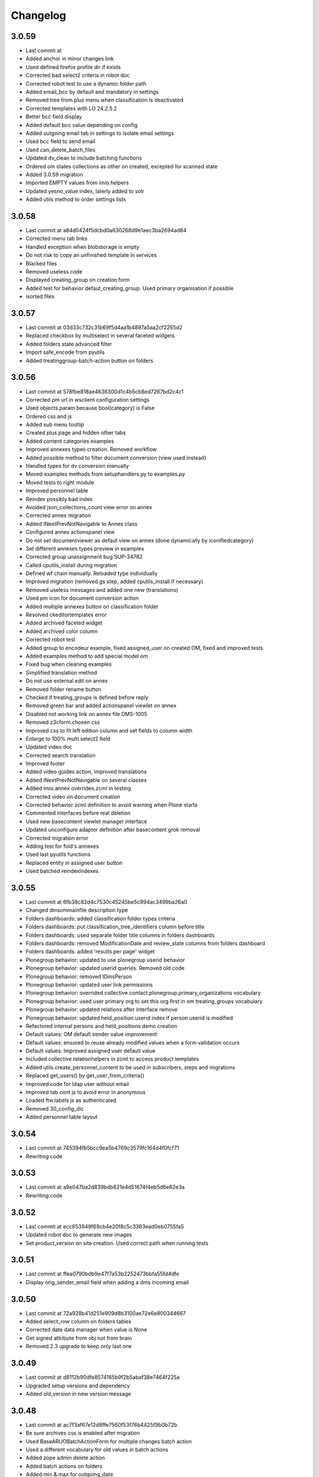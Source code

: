 Changelog
=========

3.0.59
------

- Last commit at
- Added anchor in minor changes link
- Used defined firefox profile dir if exists
- Corrected bad select2 criteria in robot doc
- Corrected robot test to use a dynamic folder path
- Added email_bcc by default and mandatory in settings
- Removed tree from plus menu when classification is deactivated
- Corrected templates with LO 24.2.5.2
- Better bcc field display
- Added default bcc value depending on config
- Added outgoing email tab in settings to isolate email settings
- Used bcc field to send email
- Used can_delete_batch_files
- Updated dv_clean to include batching functions
- Ordered om states collections as other on created, excepted for scanned state
- Added 3.0.59 migration
- Imported EMPTY values from imio.helpers
- Updated yesno_value index, laterly added to solr
- Added utils method to order settings lists

3.0.58
------

- Last commit at a84d0424f5dcbd0a630268d9e1aec3ba2694ad64
- Corrected menu tab links
- Handled exception when blobstorage is empty
- Do not risk to copy an unfinished template in services
- Blacked files
- Removed useless code
- Displayed creating_group on creation form
- Added test for behavior defaut_creating_group. Used primary organisation if possible
- isorted files

3.0.57
------

- Last commit at 03d33c732c31b69f5d4aa1b4897a5aa2cf2265d2
- Replaced checkbox by multiselect in several faceted widgets
- Added folders state advanced filter
- Import safe_encode from pyutils
- Added treatinggroup-batch-action button on folders

3.0.56
------

- Last commit at 578fbe818ae4636300d1c4b5cb8ed7267bd2c4c1
- Corrected pm url in wsclient configuration settings
- Used objects param because bool(category) is False
- Ordered css and js
- Added sub menu tooltip
- Created plus page and hidden other tabs
- Added content categories examples
- Improved annexes types creation. Removed workflow
- Added possible method to filter document conversion (view used instead)
- Handled types for dv conversion manually
- Moved examples methods from setuphandlers.py to examples.py
- Moved tests to right module
- Improved personnel table
- Reindex possibly bad index
- Avoided json_collections_count view error on annex
- Corrected annex migration
- Added INextPrevNotNavigable to Annex class
- Configured annex actionspanel view
- Do not set documentviewer as defaut view on annex (done dynamically by iconifiedcategory)
- Set different annexes types preview in examples
- Corrected group unassignment bug SUP-34782
- Called cputils_install during migration
- Defined wf chain manually. Reloaded type individually
- Improved migration (removed gs step, added cputils_install if necessary)
- Removed useless messages and added one new (translations)
- Used pm icon for document conversion action
- Added multiple annexes button on classification folder
- Resolved ckeditortemplates error
- Added archived faceted widget
- Added archived color column
- Corrected robot test
- Added group to encodeur example, fixed assigned_user on created OM, fixed and improved tests
- Added examples method to add special model om
- Fixed bug when cleaning examples
- Simplified translation method
- Do not use external edit on annex
- Removed folder rename button
- Checked if treating_groups is defined before reply
- Removed green bar and added actionspanel viewlet on annex
- Disabled not working link on annex file DMS-1005
- Removed z3cform.chosen css
- Improved css to fit left edition column and set fields to column width
- Enlarge to 100% multi select2 field
- Updated video doc
- Corrected search translation
- Improved footer
- Added video guides action, improved translations
- Added INextPrevNotNavigable on several classes
- Added imio.annex overrides.zcml in testing
- Corrected video on document creation
- Corrected behavior zcml definition to avoid warning when Plone starts
- Commented interfaces before real deletion
- Used new basecontent viewlet manager interface
- Updated unconfigure adapter definition after basecontent grok removal
- Corrected migration error
- Adding test for fold's annexes
- Used last pyutils functions
- Replaced entity in assigned user button
- Used batched reindexIndexes

3.0.55
------

- Last commit at 6fb38c82d4c7530c45245be5c994ac3499ba26a0
- Changed dmsommainfile description type
- Folders dashboards: added classification folder types criteria
- Folders dashboards: put classification_tree_identifiers column before title
- Folders dashboards: used separate folder title columns in folders dashboards
- Folders dashboards: removed ModificationDate and review_state columns from folders dashboard
- Folders dashboards: added 'results per page' widget
- Plonegroup behavior: updated to use plonegroup userid behavior
- Plonegroup behavior: updated userid queries. Removed old code
- Plonegroup behavior: removed IDmsPerson
- Plonegroup behavior: updated user link permissions
- Plonegroup behavior: overrided collective.contact.plonegroup.primary_organizations vocabulary
- Plonegroup behavior: used user primary org to set this org first in om treating_groups vocabulary
- Plonegroup behavior: updated relations after interface remove
- Plonegroup behavior: updated held_position userid index if person userid is modified
- Refactored internal persons and held_positions demo creation
- Default values: OM default sender value improvement
- Default values: ensured to reuse already modified values when a form validation occurs
- Default values: Improved assigned user default value
- Included collective.relationhelpers in zcml to access product templates
- Added utils.create_personnel_content to be used in subscribers, steps and migrations
- Replaced get_users() by get_user_from_criteria()
- Improved code for ldap user without email
- Improved tab cont js to avoid error in anonymous
- Loaded ftw.labels js as authenticated
- Removed 30_config_dic
- Added personnel table layout

3.0.54
------

- Last commit at 745394fb5bcc9ea5b4769c3579fc164d4f0fcf71
- Rewriting code

3.0.53
------

- Last commit at a9e047ba2d839bdb821e4d51674f4eb5d6e82e3a
- Rewriting code

3.0.52
------

- Last commit at ecc653949f69cb4e20f8c5c3363ead0eb0755fa5
- Updated robot doc to generate new images
- Set product_version on site creation. Used correct path when running tests

3.0.51
------

- Last commit at ffea0790bdb9e47f7a53b2252473bbfa55fd4dfe
- Display orig_sender_email field when adding a dms incoming email

3.0.50
------

- Last commit at 72a928b41d251e909d8b3100ae72e6e800344667
- Added select_row column on folders tables
- Corrected date data manager when value is None
- Get signed attribute from obj not from brain
- Removed 2.3 upgrade to keep only last one

3.0.49
------

- Last commit at d8112b90dfe8574165b9f2b5abaf38e7464f225a
- Upgraded setup versions and dependency
- Added old_version in new version message

3.0.48
------

- Last commit at ac7f3af67e12d8ffe7560f53f76b4425f9b0b72b
- Be sure archives css is enabled after migration
- Used BaseARUOBatchActionForm for multiple changes batch action
- Used a different vocabulary for old values in batch actions
- Added zope admin delete action
- Added batch actions on folders
- Added min & max for outgoing_date
- Deactivated doc message older than 90 days
- Added version message

3.0.47
------

- Last commit at f24f6283a5d51b202cd8ba8bacf59530979e90b0
- Styled classification_informations to display text as multiline
- Changed documentation urls

3.0.46
------

- Last commit at 412b2e096aa7cebef3416dc59b0f7caf96c1741b
- Added archives.css

3.0.45
------

- Last commit at 4fc248a74e19b1c38a814c1d6f9fa0b9f0eea22f
- Improved `export-users-groups.ods` template
- Replaced check_zope_admin import
- Added invalidate_users_groups method to do special things in tests

3.0.44
------

- Last commit at 35333da3d6a0eddd4de5ceaf2e549e211c923d89
- Added ARCHIVE_SITE variable
- Used OMActiveSenderVocabulary on om sender field, used OMSenderVocabulary with deactivated too to handle missing values
- Added `export-users-groups.ods` template

3.0.43
------

- Last commit at bdf01b89014b2a65f7583333cdab561a57e8884a
- Disabled ftwlabels select2 js
- Do not display assigned user selection message if not needed
- Added cleanRegistries in r part
- A read only field cannot be set by transmogrify.dexterity
- Displayed description as multilines in dms view
- Added Z barcode type to avoid error in scan_id
- Add autolink plugin to ckeditor properties

3.0.40
------

- Last commit at dfeaa9114af48e50baa53f8a854d4b18db5dc2da
- Replaced chosen widget by select2
- Added data_transfer behavior
- Used mail queue to avoid duplicated mails
- Refactored separate_fullname
- Updated solr_config setup with new variables

3.0.39
------

- Last commit at c16d09d9e3306af5cfc8b23c2c2bf0b404851f70
- Improved settings validation
- Modifications for messagesviewlet 1.0
- Filtered templates listing with enabled
- Added labels query fields, voc, criterias and enabled it on om
- Removed accented characters from email string

3.0.38
------

- Last commit at 463b758d8b92e0bfee0df76e505471a40fa98aaa
- Use COMMIT env variable to get commit slice number in migration
- Added clear and sync solr sections in migration
- Overrided solr sync method, so it can be batched
- Disabled solr at migration start and enabled before sync

3.0.37
------

- Last commit at c0c6622e746618543cd9d30e1a393be4f4b7f5e3
- Footer version link goes now to minor versions doc page
- Handled a None reception_date in migration
- Added batch mode in long duration migration methods
- Committed every 1000 items to reduce migration execution time

3.0.36
------

- Last commit at 4eaaa6035ef1d17912c340f5b279ab59ec6f6809
- Updated IMPreManagerValidation wf adaptation to allow back_to_creation
- Avoided error when deleting mails via run-del-mails
- Added receipt document with automated content
- Added correction in migration DMS-902

3.0.35
------

- Last commit at 61ce3816ee6620864955769b41f8d81d3afee325
- Handled better ldap users
- Changed document_in_service widget
- Added saveHasActions in own actionspanel templates

3.0.34
------

- Last commit at 5a2c0b645d5d4565f39ac4b74ec6d1e4b6d95e64
- Added om file class in dv_clean
- Avoided unicodeerror in migration for ldap users
- Made sure a commit will be done for all change in zope ready subscriber
- Used activate info for send_modes from 30_config file
- Corrected migration to add roles only when outgoing emails are activated
- Showed tag version in footer

3.0.33
------

- Last commit at e0bbe5f3278911fdfbcd0219fcce132a25c8d3da
- Replaced xml registry records with new interface schema to avoid overrides of values
- Get week by default if an unknown string has been configured

3.0.32
------

- Last commit at e13d2805af6304076434901a195c7e25fdd06e4a
- Improved code in subcribers to avoid error after using "sharing" tab
- Commented migration code before deletion

3.0.31
------

- Last commit at fe3825eef6f08a7362ac81ef32334a495073abfa
- Can reply on "created" state
- Corrected overiddes in zcml so tests can be run again
- Added a specific RemoteLibrary with "get_mail_path" function to find a mail from its id or title.
  So doc.robot and video-doc.robot can be run again
- Replaced "get_groups" & "getGroups" by "get_plone_groups_for_user"
- Replaced "get_selected_org_suffix_users" by "get_selected_org_suffix_principal_ids"
- Replaced "voc_selected_org_suffix_users" by "voc_selected_org_suffix_userids"
- Added group "gestion_contacts" to give access to duplicated batch action
- Made sure creating_group attribute is set
- Restricted transition "back_to_scanned"
- Corrected "actions_panel_reply" template
- Removed useless IContextAwareDefaultFactory when context is not required
- Corrected task class on old objects
- Constraint to avoid group in group
- Overidded "collective.task.AssignedUsers" voc with "SimplySortedUsers" (value is userid and not username)
- Corrected changeOwnership (scanner to first editor) to avoid fail in getOwner
- Added contraints on fields settings
- Added constraint on settings table value column
- Given local roles on contacts to _editeur group (not only _encodeur)

3.0.30
------

- Added step "imiodmsmail-remove_om_nplus1_wfadaptation"
- Invalidated "collective.eeafaceted.collectionwidget.cachedcollectionvocabulary" on group un/assignment
- Used "dexterity.localroles.utils.fti_configuration"

3.0.29
------

- Added "SendModesBatchActionForm"
- Invalidated "OMActiveSendModesVocabulary" when settings is changed
- Escaped rendered html to avoid xss
- Used in/out mail date to display in contactback references
- Added "various-utils/template_infos" view that gives information on generated document
- Invalidated "OMSenderVocabulary" on group un/assignment
- Used imio_global_cache
- Used "change_user" (logout/login updates correctly roles) and new "siteadmin" user in tests

3.0.28
------

- Remove search overiddes (now done in plonetheme.imioapps)
- Refined permission on "create from template" button

3.0 (2021-09-30)
----------------

- Added dmsincoming_email type
  [sgeulette]
- Added classificationFolder and ClassificationCategory types
  [sgeulette]
- Added collective.ckeditortemplates
  [sgeulette]
- Added lecteurs_globaux_cs group
  [sgeulette]
- Added send_modes (attribute, column, criteria)
  [sgeulette]
- Added external reference number criteria in dashboards
  [sgeulette]
- Guarded close and mark_as_sent transitions
  [sgeulette]
- An event sets assigned_user when empty on closing
  [sgeulette]
- Added email signature template
  [sgeulette]
- Can filter on all contacts when filtering
  [sgeulette]
- Set IActionsPanelFolderOnlyAdd on templates and contactlist subfolders
  [sgeulette]
- Replaced to_print adaptation with validated state from n+1 adaptation
  [sgeulette]
- Added close transition to n+ states
  [sgeulette]
- An editor or contributor can delete an appendix file
  [sgeulette]
- A dmsmainfile can't be modified anymore by an editor
  [sgeulette]
- Done full vocabularies for faceted criteria (with deactivated at the end)
  [sgeulette]
- Added replied icon on incoming mail
  [sgeulette]
- Added receipt document
  [sgeulette]

2.3 (2020-10-08)
----------------

- Made assigned_user_check more precise and improved transition guard
  [sgeulette]

- Added n+ level validation as workflow adaptation
  [sgeulette, bleybaert]

- Added collective.contact.importexport specific pipeline
  [sgeulette]

- Added own groups users management
  [sgeulette]

- Added default value for creating_group
  [sgeulette]

- Added more precise default value for sender on a reply
  [sgeulette]

2.2 (2019-09-12)
----------------

- Added creating_group function feature to enable distinct mail encoders
  [sgeulette]

- Added Lecteurs Globaux CE plone group and local roles.
  [bleybaert]

- Added assigned user selection button
  [sgeulette]

- Added more information when selecting a contact
  [sgeulette]

- Removed actions green bar
  [sgeulette]

- Added due date default value configuration
  [bleybaert]

- Added batch actions buttons (labels, senders, recipients)
  [sgeulette]

- Added subscriber to manage 'lu' label and internal held positions for a new user assignment
  [sgeulette]

- Simplified user and group overview listings
  [sgeulette]

2.1 (2018-08-22)
----------------

- Added mailing features.
  [sgeulette]

- Incoming sender field can contain multiple values
  [sgeulette]

- Added contact lists features.
  [sgeulette]

- Replaced directory view by dashboard view
  [sgeulette]

- Added multiple reply
  [sgeulette]

- Added workflow leading icons for back and again states, in dashboard and item view
  [sgeulette]

- Added viewlet to display when a contact address field is missing
  [sgeulette]

2.0 (2017-06-02)
----------------

- Added outgoing mails models
  [sgeulette]

- Reviewed dmsoutgoingmail schema.
  [sgeulette]

- Added workflow and local roles on dmsoutgoingmail.
  [sgeulette]

- Added im collection: to treat in my group
  [sgeulette]

- Added dashboard on outgoing-mail folder
  [sgeulette]

- Added tasks tab and task behavior
  [sgeulette]

- Manage outgoing mails batch creation
  [sgeulette]

- Protect against user deletion
  [sgeulette]

1.1 (2016-04-14)
----------------

- Extends dmsincomingmail SearchableText with children's scan_id values.
  [sgeulette]

- Added count on "to do" collections
  [sgeulette]

- Added columns: mail_type, sender, task_parent
  [sgeulette]

- Added sender criteria in dashboard
  [sgeulette]

- Managing missing values for mail_type and assigned_user on IImioDmsIncomingMail
  [sgeulette]

- Added batch actions on task dashboard
  [sgeulette]

- Added transition icons
  [sgeulette]

- Added batch action to change recipient groups
  [sgeulette]

- Improvements: disable own delete on contacts, block parent portlets on contacts, add local roles for dir_general
  on contacts, corrected disabled treating_groups bug, updated voc cache, corrected transition batch
  action, added task parent on task view, added method to test user group membership, ordered css
  ordered javascript, improved validation criterion, hide dmsincomingmail creator,
  display again scan information, corrected merging permission problem
  [sgeulette]


1.0 (2016-01-25)
----------------

- Replaced collection view and main portlet by dashboard and collectionwidget portlet
  [sgeulette]

- Setup task workflow, task local roles configuration, task collections
  [sgeulette]

- Protect treating_groups field by write permission
  [sgeulette]

- Added batch change on selected items: state change, treating group change, assigned user change
  [sgeulette]

- Use elephantvocabulary of plonegroup
  [sgeulette]

- Added robot tests for screenshots
  [sgeulette]

- Upgraded and migrated collective.behavior.talcondition. Added conditions on some state collections.
  [sgeulette]

- Added unit tests to improve coverage
  [sgeulette]

- Upgraded collective.contact.plonegroup. Removed deprecated interfaces usage.
  [sgeulette]

- Include querynextprev, messagesviewlet
  [sgeulette]

- Some improvements: contact add width, also validateur in assigned user, changed default position types,
  actions panel transition configuration, corrected listing, removed adding mainfile from menu,
  colorized collection results, removed grok, improved assigned user warning, front page text,
  set undo visible, improved state colorization, changed configlet and view permissions, added reorder on mail types,
  added link to plonegroup-organization, improved localroles config column width, ckeditor configuration,
  original mail date requirement option, revert to previous version only for manager
  [sgeulette]


0.3.1 (2015-06-03)
------------------

- Add an optional condition on propose_to_agent transition to check assigned_user completion before proposing mail to agent
  [sgeulette]

- On created collection, add locked icon and auto-refresh
  [sgeulette]

- Add "close" transition from "proposed_to_agent" (bypass "in_treatment")
  [sgeulette]

- Add more relevant columns in collections
  [sgeulette]

- Use collective.compoundcriterion and collective.behavior.talcondition
  [sgeulette]

- Use imio.history
  [sgeulette]

- Use imio.actionspanel
  [sgeulette]

- Move collections
  [sgeulette]

- Begin collective.task integration
  [sgeulette]

- Set color by state
  [sgeulette]

- Activate locking on incomingmail
  [sgeulette]

- Protect some incomingmail attributes edition by a permission
  [sgeulette, anuyens]

0.3 (2015-02-25)
----------------

- Upgrade step
  [sgeulette]

- Corrected listing view.
  [sgeulette]

- Remove portlet methods memoize.
  [sgeulette]

- Updated translations, configuration, tests.
  [sgeulette]

- Use now dexterity.localrolesfield in schema.
  [sgeulette]

- Added scan fields.
  [sgeulette]

- Use dmsdocument-edit view (file preview in modification).
  [sgeulette]


0.2 (2014-02-14)
----------------

- Added documentviewer configuration
  [sgeulette]

- Added topics
  [sgeulette]

- Added internal application workflow
  [sgeulette]

- Upgrade step
  [sgeulette]

- Added general manager role, encodeurs group
  [sgeulette]

- Updated treating_groups and recipient_groups configuration
  [sgeulette]

- Added incoming mail workflow for localrolefield
  [sgeulette]


0.1
---
- DmsIncomingMail overrides, adding field
  [sgeulette]
- Site customization
  [sgeulette]
- Basic data
  [sgeulette]
- Tests
  [sgeulette]
- Added basic workflow
  [sgeulette]
- Add settings form
  [sgeulette]
- Updated internal_reference_no metadata
  [sgeulette]
- Show treating_groups again but patch set method to avoid setting local roles
  [sgeulette]
